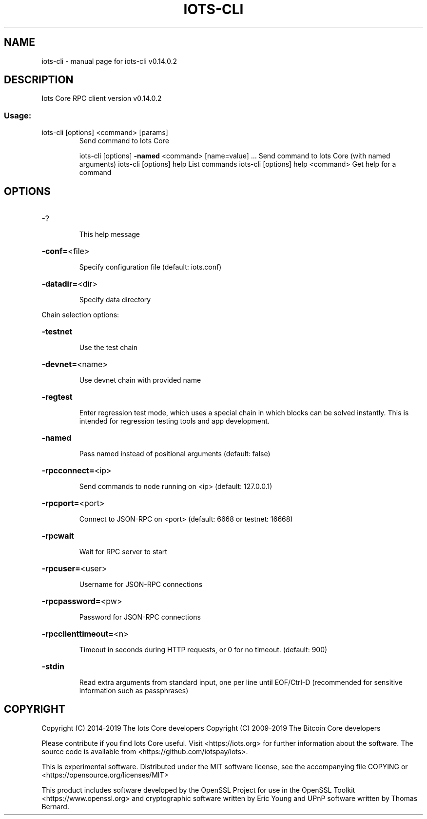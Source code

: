 .\" DO NOT MODIFY THIS FILE!  It was generated by help2man 1.47.4.
.TH IOTS-CLI "1" "June 2019" "iots-cli v0.14.0.2" "User Commands"
.SH NAME
iots-cli \- manual page for iots-cli v0.14.0.2
.SH DESCRIPTION
Iots Core RPC client version v0.14.0.2
.SS "Usage:"
.TP
iots\-cli [options] <command> [params]
Send command to Iots Core
.IP
iots\-cli [options] \fB\-named\fR <command> [name=value] ... Send command to Iots Core (with named arguments)
iots\-cli [options] help                List commands
iots\-cli [options] help <command>      Get help for a command
.SH OPTIONS
.HP
\-?
.IP
This help message
.HP
\fB\-conf=\fR<file>
.IP
Specify configuration file (default: iots.conf)
.HP
\fB\-datadir=\fR<dir>
.IP
Specify data directory
.PP
Chain selection options:
.HP
\fB\-testnet\fR
.IP
Use the test chain
.HP
\fB\-devnet=\fR<name>
.IP
Use devnet chain with provided name
.HP
\fB\-regtest\fR
.IP
Enter regression test mode, which uses a special chain in which blocks
can be solved instantly. This is intended for regression testing
tools and app development.
.HP
\fB\-named\fR
.IP
Pass named instead of positional arguments (default: false)
.HP
\fB\-rpcconnect=\fR<ip>
.IP
Send commands to node running on <ip> (default: 127.0.0.1)
.HP
\fB\-rpcport=\fR<port>
.IP
Connect to JSON\-RPC on <port> (default: 6668 or testnet: 16668)
.HP
\fB\-rpcwait\fR
.IP
Wait for RPC server to start
.HP
\fB\-rpcuser=\fR<user>
.IP
Username for JSON\-RPC connections
.HP
\fB\-rpcpassword=\fR<pw>
.IP
Password for JSON\-RPC connections
.HP
\fB\-rpcclienttimeout=\fR<n>
.IP
Timeout in seconds during HTTP requests, or 0 for no timeout. (default:
900)
.HP
\fB\-stdin\fR
.IP
Read extra arguments from standard input, one per line until EOF/Ctrl\-D
(recommended for sensitive information such as passphrases)
.SH COPYRIGHT
Copyright (C) 2014-2019 The Iots Core developers
Copyright (C) 2009-2019 The Bitcoin Core developers

Please contribute if you find Iots Core useful. Visit <https://iots.org> for
further information about the software.
The source code is available from <https://github.com/iotspay/iots>.

This is experimental software.
Distributed under the MIT software license, see the accompanying file COPYING
or <https://opensource.org/licenses/MIT>

This product includes software developed by the OpenSSL Project for use in the
OpenSSL Toolkit <https://www.openssl.org> and cryptographic software written by
Eric Young and UPnP software written by Thomas Bernard.

